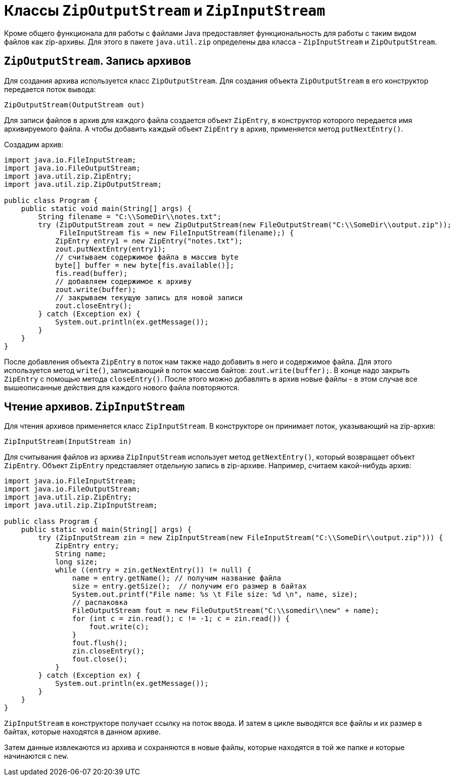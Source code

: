 = Классы `ZipOutputStream` и `ZipInputStream`

Кроме общего функционала для работы с файлами Java предоставляет функциональность для работы с таким видом файлов как zip-архивы. Для этого в пакете `java.util.zip` определены два класса - `ZipInputStream` и `ZipOutputStream`.

== `ZipOutputStream`. Запись архивов

Для создания архива используется класс `ZipOutputStream`. Для создания объекта `ZipOutputStream` в его конструктор передается поток вывода:

[source, java]
----
ZipOutputStream(OutputStream out)
----

Для записи файлов в архив для каждого файла создается объект `ZipEntry`, в конструктор которого передается имя архивируемого файла. А чтобы добавить каждый объект `ZipEntry` в архив, применяется метод `putNextEntry()`.

Создадим архив:

[source, java]
----
import java.io.FileInputStream;
import java.io.FileOutputStream;
import java.util.zip.ZipEntry;
import java.util.zip.ZipOutputStream;

public class Program {
    public static void main(String[] args) {
        String filename = "C:\\SomeDir\\notes.txt";
        try (ZipOutputStream zout = new ZipOutputStream(new FileOutputStream("C:\\SomeDir\\output.zip"));
             FileInputStream fis = new FileInputStream(filename);) {
            ZipEntry entry1 = new ZipEntry("notes.txt");
            zout.putNextEntry(entry1);
            // считываем содержимое файла в массив byte
            byte[] buffer = new byte[fis.available()];
            fis.read(buffer);
            // добавляем содержимое к архиву
            zout.write(buffer);
            // закрываем текущую запись для новой записи
            zout.closeEntry();
        } catch (Exception ex) {
            System.out.println(ex.getMessage());
        }
    }
}
----

После добавления объекта `ZipEntry` в поток нам также надо добавить в него и содержимое файла. Для этого используется метод `write()`, записывающий в поток массив байтов: `zout.write(buffer);`. В конце надо закрыть `ZipEntry` с помощью метода `closeEntry()`. После этого можно добавлять в архив новые файлы - в этом случае все вышеописанные действия для каждого нового файла повторяются.

== Чтение архивов. `ZipInputStream`

Для чтения архивов применяется класс `ZipInputStream`. В конструкторе он принимает поток, указывающий на zip-архив:

[source, java]
----
ZipInputStream(InputStream in)
----

Для считывания файлов из архива `ZipInputStream` использует метод `getNextEntry()`, который возвращает объект `ZipEntry`. Объект `ZipEntry` представляет отдельную запись в zip-архиве. Например, считаем какой-нибудь архив:

[source, java]
----
import java.io.FileInputStream;
import java.io.FileOutputStream;
import java.util.zip.ZipEntry;
import java.util.zip.ZipInputStream;

public class Program {
    public static void main(String[] args) {
        try (ZipInputStream zin = new ZipInputStream(new FileInputStream("C:\\SomeDir\\output.zip"))) {
            ZipEntry entry;
            String name;
            long size;
            while ((entry = zin.getNextEntry()) != null) {
                name = entry.getName(); // получим название файла
                size = entry.getSize();  // получим его размер в байтах
                System.out.printf("File name: %s \t File size: %d \n", name, size);
                // распаковка
                FileOutputStream fout = new FileOutputStream("C:\\somedir\\new" + name);
                for (int c = zin.read(); c != -1; c = zin.read()) {
                    fout.write(c);
                }
                fout.flush();
                zin.closeEntry();
                fout.close();
            }
        } catch (Exception ex) {
            System.out.println(ex.getMessage());
        }
    }
}
----

`ZipInputStream` в конструкторе получает ссылку на поток ввода. И затем в цикле выводятся все файлы и их размер в байтах, которые находятся в данном архиве.

Затем данные извлекаются из архива и сохраняются в новые файлы, которые находятся в той же папке и которые начинаются с `new`.
